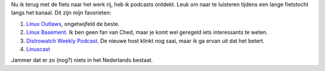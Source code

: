 .. title: Linux podcasts
.. slug: node-9
.. date: 2008-05-12 15:08:13
.. tags: linux
.. link:
.. description: 
.. type: text

Nu ik terug met de fiets naar het werk rij, heb ik podcasts ontdekt.
Leuk om naar te luisteren tijdens een lange fietstocht langs het kanaal.
Dit zijn mijn favorieten:

#. `Linux Outlaws <http://linuxoutlaws.com/>`__, ongetwijfeld de beste.
#. `Linux Basement <http://linuxbasement.com/>`__. Ik ben geen fan van
   Ched, maar je komt wel geregeld iets interessants te weten.
#. `Distrowatch Weekly
   Podcast <http://distrowatch.com/news/podcast.xml>`__. De nieuwe host
   klinkt nog saai, maar ik ga ervan uit dat het betert.
#. `Linuxcast <http://www.linuxworld.com/podcasts/linux/>`__

Jammer dat er zo (nog?) niets in het Nederlands bestaat.
